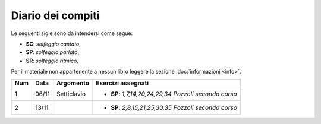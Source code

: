 Diario dei compiti
==================

Le seguenti sigle sono da intendersi come segue:

* **SC**: *solfeggio cantato*,
* **SP**: *solfeggio parlato*,
* **SR**: *solfeggio ritmico*,

Per il materiale non appartenente a nessun libro leggere la sezione :doc:`informazioni <info>`.

.. table:: 

    +-----+-------+-------------+--------------------------------------------------------+
    | Num | Data  |  Argomento  |                   Esercizi assegnati                   |
    +=====+=======+=============+========================================================+
    | 1   | 06/11 | Setticlavio | * **SP**: *1,7,14,20,24,29,34* `Pozzoli secondo corso` |
    +-----+-------+-------------+--------------------------------------------------------+
    | 2   | 13/11 |             | * **SP**: *2,8,15,21,25,30,35* `Pozzoli secondo corso` |
    +-----+-------+-------------+--------------------------------------------------------+